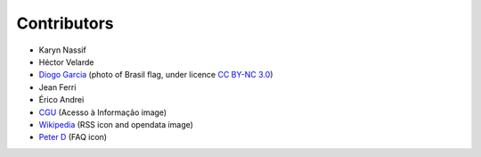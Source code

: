 Contributors
============

* Karyn Nassif
* Héctor Velarde
* `Diogo Garcia`_ (photo of Brasil flag, under licence `CC BY-NC 3.0`_)
* Jean Ferri
* Érico Andrei
* `CGU`_ (Acesso à Informação image)
* `Wikipedia`_ (RSS icon and opendata image)
* `Peter D`_ (FAQ icon)

.. _`CC BY-NC 3.0`: https://creativecommons.org/licenses/by-nc/3.0/
.. _`Diogo Garcia`: http://www.fotopedia.com/users/diogogarcia
.. _`CGU`: http://www.cgu.gov.br/acessoainformacao/
.. _`Wikipedia`: http://en.wikipedia.org/wiki/Rss#mediaviewer/File:Feed-icon.svg
.. _`Peter D`: http://thenounproject.com/term/question/24693/
